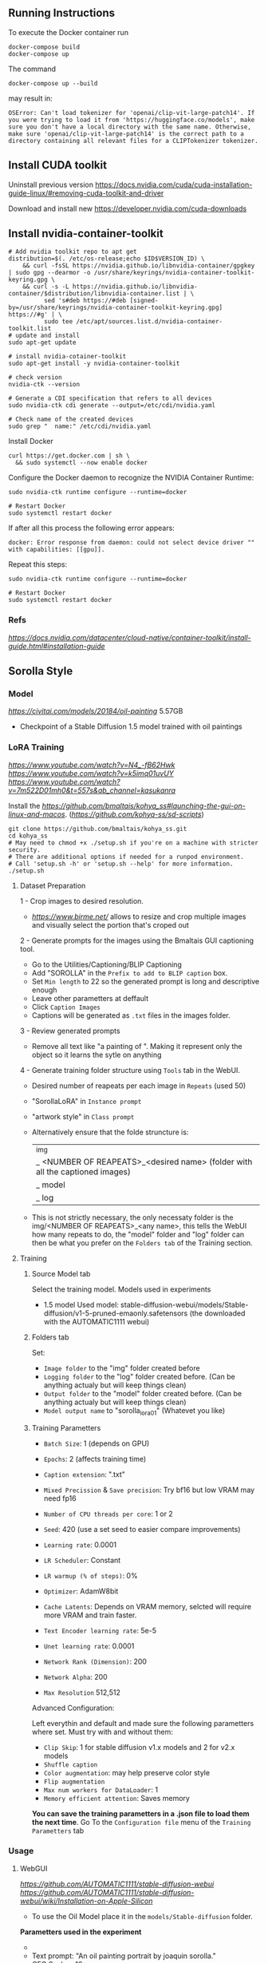 ** Running Instructions
To execute the Docker container run 
#+begin_src shell
docker-compose build
docker-compose up
#+end_src

The command
#+begin_src shell
docker-compose up --build
#+end_src
may result in:
#+begin_src shell
OSError: Can't load tokenizer for 'openai/clip-vit-large-patch14'. If you were trying to load it from 'https://huggingface.co/models', make sure you don't have a local directory with the same name. Otherwise, make sure 'openai/clip-vit-large-patch14' is the correct path to a directory containing all relevant files for a CLIPTokenizer tokenizer.
#+end_src

** Install CUDA toolkit

Uninstall previous version
https://docs.nvidia.com/cuda/cuda-installation-guide-linux/#removing-cuda-toolkit-and-driver

Download and install new
https://developer.nvidia.com/cuda-downloads

** Install nvidia-container-toolkit

#+begin_src shell
  # Add nvidia toolkit repo to apt get
  distribution=$(. /etc/os-release;echo $ID$VERSION_ID) \
      && curl -fsSL https://nvidia.github.io/libnvidia-container/gpgkey | sudo gpg --dearmor -o /usr/share/keyrings/nvidia-container-toolkit-keyring.gpg \
      && curl -s -L https://nvidia.github.io/libnvidia-container/$distribution/libnvidia-container.list | \
            sed 's#deb https://#deb [signed-by=/usr/share/keyrings/nvidia-container-toolkit-keyring.gpg] https://#g' | \
            sudo tee /etc/apt/sources.list.d/nvidia-container-toolkit.list
  # update and install 
  sudo apt-get update

  # install nvidia-cotainer-toolkit
  sudo apt-get install -y nvidia-container-toolkit

  # check version 
  nvidia-ctk --version

  # Generate a CDI specification that refers to all devices
  sudo nvidia-ctk cdi generate --output=/etc/cdi/nvidia.yaml

  # Check name of the created devices
  sudo grep "  name:" /etc/cdi/nvidia.yaml
#+end_src

Install Docker
#+begin_src shell
curl https://get.docker.com | sh \
  && sudo systemctl --now enable docker
#+end_src

Configure the Docker daemon to recognize the NVIDIA Container Runtime:
#+begin_src shell
sudo nvidia-ctk runtime configure --runtime=docker

# Restart Docker
sudo systemctl restart docker
#+end_src

If after all this process the following error appears:
#+begin_src shell
docker: Error response from daemon: could not select device driver "" with capabilities: [[gpu]].
#+end_src

Repeat this steps:
#+begin_src shell
sudo nvidia-ctk runtime configure --runtime=docker

# Restart Docker
sudo systemctl restart docker
#+end_src

*** Refs
[[Nvidia Container Toolkit Installation Guide][https://docs.nvidia.com/datacenter/cloud-native/container-toolkit/install-guide.html#installation-guide]]

** Sorolla Style

*** Model
[[Oil painting][https://civitai.com/models/20184/oil-painting]] 5.57GB
- Checkpoint of a Stable Diffusion 1.5 model trained with oil paintings

*** LoRA Training

[[Reference video 1][https://www.youtube.com/watch?v=N4_-fB62Hwk]]
[[Reference video 2][https://www.youtube.com/watch?v=k5imq01uvUY]]
[[Reference video 3][https://www.youtube.com/watch?v=7m522D01mh0&t=557s&ab_channel=kasukanra]]

Install the [[Training webui for the LoRA training scripts][https://github.com/bmaltais/kohya_ss#launching-the-gui-on-linux-and-macos]]. ([[original training scripts repo][https://github.com/kohya-ss/sd-scripts]])
#+begin_src shell
git clone https://github.com/bmaltais/kohya_ss.git
cd kohya_ss
# May need to chmod +x ./setup.sh if you're on a machine with stricter security.
# There are additional options if needed for a runpod environment.
# Call 'setup.sh -h' or 'setup.sh --help' for more information.
./setup.sh
#+end_src


**** Dataset Preparation

1 - Crop images to desired resolution.
  - [[BIRME.net][https://www.birme.net/]] allows to resize and crop multiple images and visually select the portion that's croped out

2 - Generate prompts for the images using the Bmaltais GUI captioning tool.
    - Go to the Utilities/Captioning/BLIP Captioning
    - Add "SOROLLA" in the =Prefix to add to BLIP caption= box. 
    - Set =Min length= to 22 so the generated prompt is long and descriptive enough
    - Leave other parametters at deffault
    - Click =Caption Images=
    - Captions will be generated as =.txt= files in the images folder.

3 - Review generated prompts
    - Remove all text like "a painting of ". Making it represent only the object so it learns the sytle on anything

4 - Generate training folder structure using =Tools= tab in the WebUI.
    - Desired number of reapeats per each image in =Repeats= (used 50)
    - "SorollaLoRA" in =Instance prompt=
    - "artwork style" in =Class prompt=
    - Alternatively ensure that the folde struncture is:
        |_img 
            |_ <NUMBER OF REAPEATS>_<desired name> (folder with all the captioned images)
        |_ model
        |_ log

    - This is not strictly necessary, the only necessaty folder is the img/<NUMBER OF REAPEATS>_<any name>, this tells the WebUI how many repeats to do, the "model" folder and "log" folder can then be what you prefer on the =Folders tab= of the Training section.


**** Training

***** Source Model tab
Select the training model. Models used in experiments
  - 1.5 model Used model: stable-diffusion-webui/models/Stable-diffusion/v1-5-pruned-emaonly.safetensors (the downloaded with the AUTOMATIC1111 webui)

***** Folders tab
Set:
- =Image folder= to the "img" folder created before
- =Logging folder= to the "log" folder created before. (Can be anything actualy but will keep things clean)
- =Output folder= to the "model" folder created before. (Can be anything actualy but will keep things clean)
- =Model output name= to "sorolla_lora_01" (Whatevet you like)

***** Training Parametters
- =Batch Size=: 1 (depends on GPU)
- =Epochs=: 2 (affects training time)
- =Caption extension=: ".txt"

- =Mixed Precission= & =Save precision=: Try bf16 but low VRAM may need fp16
- =Number of CPU threads per core=: 1 or 2
- =Seed=: 420 (use a set seed to easier compare improvements)

- =Learning rate=: 0.0001
- =LR Scheduler=: Constant
- =LR warmup (% of steps)=: 0%
- =Optimizer=: AdamW8bit
- =Cache Latents=: Depends on VRAM memory, selcted will require more VRAM and train faster.

- =Text Encoder learning rate=: 5e-5
- =Unet learning rate=: 0.0001
- =Network Rank (Dimension)=: 200
- =Network Alpha=: 200

- =Max Resolution= 512,512


Advanced Configuration:

Left everythin and default and made sure the following parametters where set. Must try with and without them:
- =Clip Skip=: 1 for stable diffusion v1.x models and 2 for v2.x models
- =Shuffle caption=
- =Color augmentation=: may help preserve color style
- =Flip augmentation=
- =Max num workers for DataLoader=: 1
- =Memory efficient attention=: Saves memory

*You can save the training parametters in a .json file to load them the next time*. Go To the =Configuration file= menu of the =Training Parametters= tab

*** Usage
**** WebGUI
[[Github Repostitory][https://github.com/AUTOMATIC1111/stable-diffusion-webui]]
[[Instructions for installation on Apple Silicon][https://github.com/AUTOMATIC1111/stable-diffusion-webui/wiki/Installation-on-Apple-Silicon]]

- To use the Oil Model place it in the =models/Stable-diffusion= folder.

*Parametters used in the experiment*
- [[Used image in tests][https://del.h-cdn.co/assets/17/07/3200x3200/square-1487365300-delish-ryan-gosling-getty-pascal.jpg]]
- Text prompt: "An oil painting portrait by joaquin sorolla."
- CFG Scale: ~18
  - Controls balance between text prompt and image, 0 means no text prompt effect.
- Denoising Strenght: ~0.12
  - Determines how little respect the algorithm should have for image's content. At 0, nothing will change, and at 1 you'll get an unrelated image [[Ref][https://www.mayerdan.com/software/2023/02/27/making-book-covers-with-img2img#:~:text=Stable%20Diffusion%20Denoising%20Strength%20is,the%20Sampling%20Steps%20slider%20specifies]]
  - Values arround 0.25 give results with a more solid background, less importance of the original backgound
- Other parametters are left on deffault (sampling steps 20; batch count 1; batch size 1; width & height 512)


Alternatively the code can be executed directly from the command line using the Official Stable Diffusion Github repo or the optimized version

**** Official Repo
[[Github Repostitory][https://github.com/CompVis/stable-diffusion.git]]

**** Optimization
[[Github Repostitory][https://github.com/basujindal/stable-diffusion]]

This repo is a modified version of the Stable Diffusion repo, optimized to use less VRAM than the original by sacrificing inference speed.

*All the modified files are in the =optimizedSD= folder, so if you have already cloned the original repository you can just download and copy this folder into the original instead of cloning the entire repo*. You can also clone this repo and follow the same installation steps as the original (mainly creating the conda environment and placing the weights at the specified location).

Perform img2img with optimizedSD scripts:

#+begin_src shell
  python optimizedSD/optimized_img2img.py --prompt "<prompt>" --init-img "<init image path>" --outdir "<otuput directory>" --ckpt "<model checkpoint>" --strength 0.12 --scale 18 --n_samples 1 --n_iter 1 --H 512 --W 512
#+end_src

*To use the =oilPainting_oilPaintingV10.safetensors= model with the original repo or the optimized version it must be converted to `.ckpt` file.* 

**** Convert safetensor to ckpt
[[Github Repostitory][https://github.com/diStyApps/Safe-and-Stable-Ckpt2Safetensors-Conversion-Tool-GUI]]

Install the missing requirements to the stable diffusion environment
#+begin_src shell
pip install safetensors
pip install PySimpleGUI
#+end_src

Run GUI
#+begin_src shell
python run_app_gui.py
#+end_src

Browse to the folder with the =oilPainting_oilPaintingV10.safetensors=, select it and click =Convert File=, the result file will be created in the same folder as the original one.

With all this steps, the command executed to replicate the same results as in the webgui in may look like:
#+begin_src shell
python optimizedSD/optimized_img2img.py --prompt "An oil painting portrait by joaquin sorolla." --init-img "input_images/square-1487365300-delish-ryan-gosling-getty-pascal.jpg" --outdir "outputs/stable-diffusion-tests/ryan_gosling_oil_model_test_replication" --ckpt "models/Stable-diffusion/oilPainting_oilPaintingV10.ckpt" --strength 0.12 --scale 18 --n_samples 1 --n_iter 1 --H 512 --W 512
#+end_src
